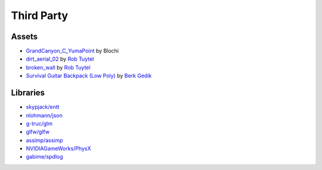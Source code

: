 Third Party
===========

Assets
++++++

* `GrandCanyon_C_YumaPoint <http://www.hdrlabs.com/sibl/archive.html>`_ by Blochi
* `dirt_aerial_02 <https://texturehaven.com/tex/?c=terrain&t=dirt_aerial_02>`_ by `Rob Tuytel <https://texturehaven.com/textures/?a=Rob%20Tuytel>`_
* `broken_wall <https://texturehaven.com/tex/?t=broken_wall>`_ by `Rob Tuytel <https://texturehaven.com/textures/?a=Rob%20Tuytel>`_
* `Survival Guitar Backpack (Low Poly) <https://skfb.ly/6RnCB>`_ by `Berk Gedik <https://sketchfab.com/berkgedik>`_

Libraries
+++++++++

* `skypjack/entt <https://github.com/skypjack/entt>`_
* `nlohmann/json <https://github.com/nlohmann/json>`_
* `g-truc/glm <https://github.com/g-truc/glm/>`_
* `glfw/glfw <https://github.com/glfw/glfw>`_
* `assimp/assimp <https://github.com/assimp/assimp>`_
* `NVIDIAGameWorks/PhysX <https://github.com/NVIDIAGameWorks/PhysX>`_
* `gabime/spdlog <https://github.com/gabime/spdlog>`_
